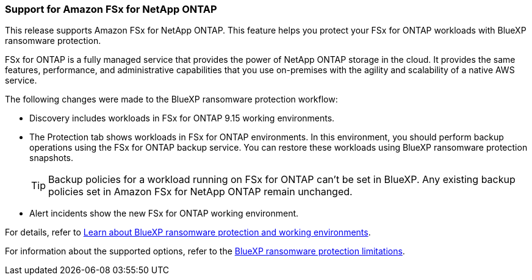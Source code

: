 === Support for Amazon FSx for NetApp ONTAP 

This release supports Amazon FSx for NetApp ONTAP. This feature helps you protect your FSx for ONTAP workloads with BlueXP ransomware protection. 

FSx for ONTAP is a fully managed service that provides the power of NetApp ONTAP storage in the cloud. It provides the same features, performance, and administrative capabilities that you use on-premises with the agility and scalability of a native AWS service.  

The following changes were made to the BlueXP ransomware protection workflow:

* Discovery includes workloads in FSx for ONTAP 9.15 working environments.
* The Protection tab shows workloads in FSx for ONTAP environments. In this environment, you should perform backup operations using the FSx for ONTAP backup service. You can restore these workloads using BlueXP ransomware protection snapshots. 
+
TIP: Backup policies for a workload running on FSx for ONTAP can't be set in BlueXP. Any existing backup policies set in Amazon FSx for NetApp ONTAP remain unchanged.
* Alert incidents show the new FSx for ONTAP working environment. 

//For details, refer to link:rp-concept-ransomware-protection.html[Learn about BlueXP ransomware protection and working environments]. 

For details, refer to https://docs.netapp.com/us-en/bluexp-ransomware-protection/rp-concept-ransomware-protection.html[Learn about BlueXP ransomware protection and working environments].

//For information about the supported options, refer to the link:rp-reference-limitations.html[BlueXP ransomware protection limitations].

For information about the supported options, refer to the https://docs.netapp.com/us-en/bluexp-ransomware-protection/rp-reference-limitations.html[BlueXP ransomware protection limitations].

